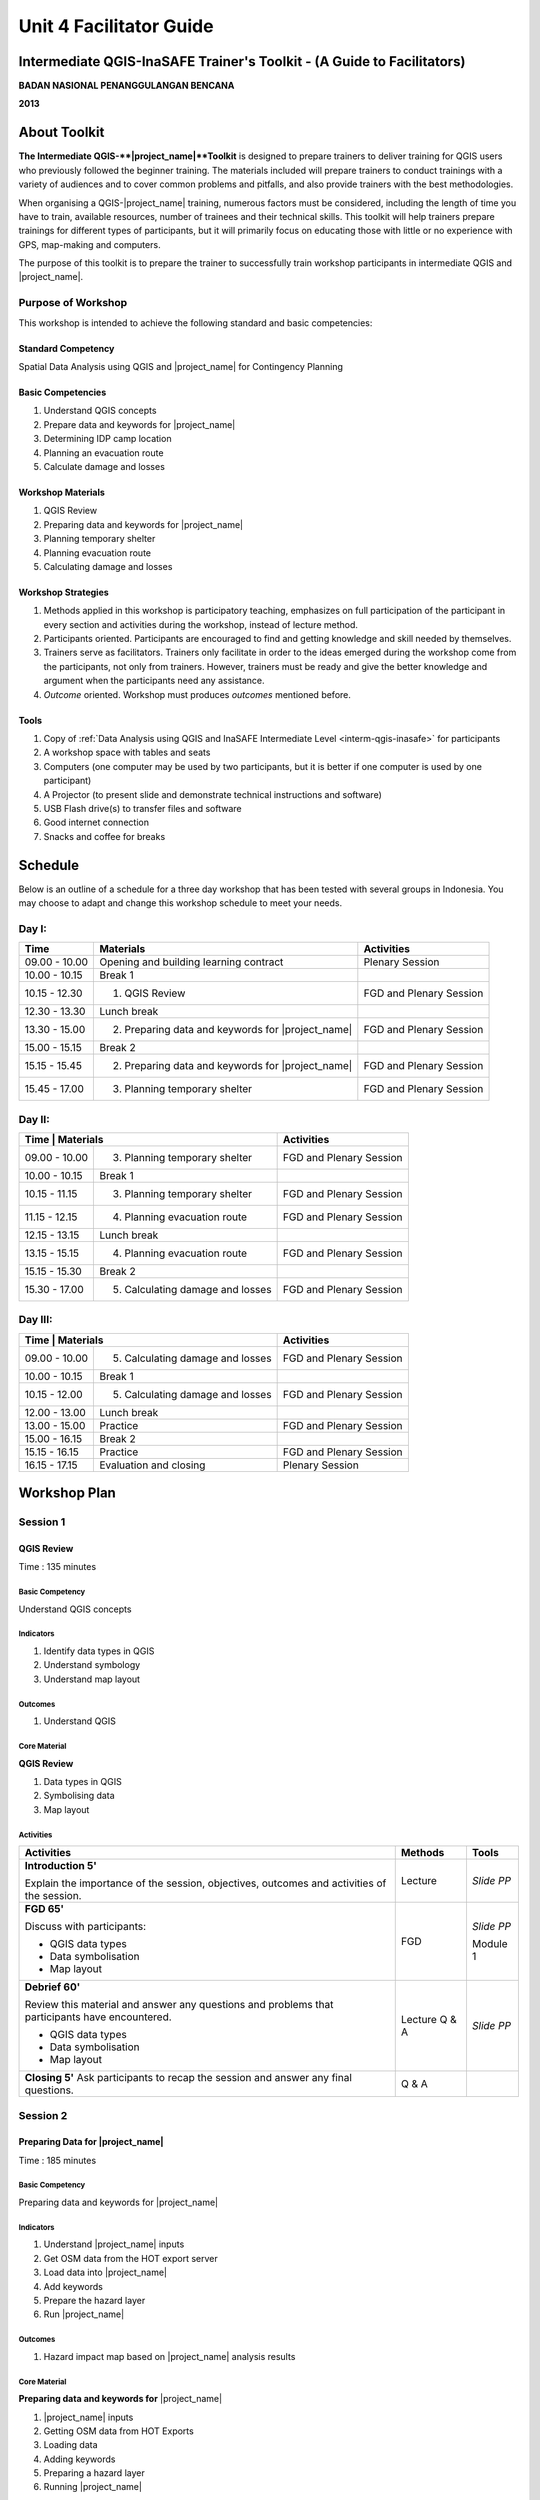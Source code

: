 Unit 4 Facilitator Guide
========================

Intermediate QGIS-InaSAFE Trainer's Toolkit - (A Guide to Facilitators)
-----------------------------------------------------------------------

**BADAN NASIONAL PENANGGULANGAN BENCANA**

**2013**

About Toolkit
-------------

**The Intermediate QGIS-**|project_name|**Toolkit** is designed to prepare
trainers to deliver training for QGIS users who previously followed
the beginner training.  
The materials included will prepare trainers to conduct trainings with a
variety of audiences and to cover common problems and pitfalls,
and also provide trainers with the best methodologies.

When organising a QGIS-|project_name| training, numerous factors must be
considered, including the length of time you have to train,
available resources, number of trainees and their technical skills.
This toolkit will help trainers prepare trainings for different types of
participants, but it will primarily focus on educating those with little or
no experience with GPS, map-making and computers.

The purpose of this toolkit is to prepare the trainer to successfully train
workshop participants in intermediate QGIS and |project_name|.

Purpose of Workshop
...................
This workshop is intended to achieve the following standard and basic 
competencies:

Standard Competency
^^^^^^^^^^^^^^^^^^^
Spatial Data Analysis using QGIS and |project_name| for Contingency Planning

Basic Competencies
^^^^^^^^^^^^^^^^^^
1. Understand QGIS concepts                            
2. Prepare data and keywords for |project_name|        
3. Determining IDP camp location
4. Planning an evacuation route 
5. Calculate damage and losses                         

Workshop Materials
^^^^^^^^^^^^^^^^^^
1. QGIS Review
2. Preparing data and keywords for |project_name|
3. Planning temporary shelter
4. Planning evacuation route
5. Calculating damage and losses

Workshop Strategies
^^^^^^^^^^^^^^^^^^^
1. Methods applied in this workshop is participatory teaching,
   emphasizes on full participation of the participant in every section and
   activities during the workshop, instead of lecture method.
2. Participants oriented.
   Participants are encouraged to find and getting knowledge and skill needed
   by themselves.
3. Trainers serve as facilitators.
   Trainers only facilitate in order to the ideas emerged during the workshop
   come from the participants, not only from trainers.
   However, trainers must be ready and give the better knowledge and argument
   when the participants need any assistance.
4. *Outcome* oriented. Workshop must produces *outcomes* mentioned before.

Tools
^^^^^
1. Copy of :ref:`Data Analysis using QGIS and InaSAFE Intermediate 
   Level <interm-qgis-inasafe>` for participants
2. A workshop space with tables and seats
3. Computers (one computer may be used by two participants,
   but it is better if one computer is used by one participant)
4. A Projector (to present slide and demonstrate technical instructions and
   software)
5. USB Flash drive(s) to transfer files and software
6. Good internet connection
7. Snacks and coffee for breaks

Schedule
--------

Below is an outline of a schedule for a three day workshop that has been tested with
several groups in Indonesia. You may choose to adapt and change this
workshop schedule to meet your needs.

Day I:
......
+---------------+-----------------------------------------------------+-------------------------------+
| **Time**      | **Materials**                                       | **Activities**                |
+===============+=====================================================+===============================+
| 09.00 - 10.00 | Opening and building learning contract              | Plenary Session               |
+---------------+-----------------------------------------------------+-------------------------------+
| 10.00 - 10.15 | Break 1                                             |                               |
+---------------+-----------------------------------------------------+-------------------------------+
| 10.15 - 12.30 | 1. QGIS Review                                      | FGD and Plenary Session       |
+---------------+-----------------------------------------------------+-------------------------------+
| 12.30 - 13.30 | Lunch break                                         |                               |
+---------------+-----------------------------------------------------+-------------------------------+
| 13.30 - 15.00 | 2. Preparing data and keywords for |project_name|   | FGD and Plenary Session       |
+---------------+-----------------------------------------------------+-------------------------------+
| 15.00 - 15.15 | Break 2                                             |                               |
+---------------+-----------------------------------------------------+-------------------------------+
| 15.15 - 15.45 | 2. Preparing data and keywords for |project_name|   | FGD and Plenary Session       |
+---------------+-----------------------------------------------------+-------------------------------+
| 15.45 - 17.00 | 3. Planning temporary shelter                       | FGD and Plenary Session       |
+---------------+-----------------------------------------------------+-------------------------------+

Day II:
.......
+---------------+------------------------------------------------------+-------------------------------+
| **Time**        | **Materials**                                      | **Activities**                |
+===============+======================================================+===============================+
| 09.00 - 10.00 | 3. Planning temporary shelter                        | FGD and Plenary Session       |
+---------------+------------------------------------------------------+-------------------------------+
| 10.00 - 10.15 | Break 1                                              |                               |
+---------------+------------------------------------------------------+-------------------------------+
| 10.15 - 11.15 | 3. Planning temporary shelter                        | FGD and Plenary Session       |
+---------------+------------------------------------------------------+-------------------------------+
| 11.15 - 12.15 | 4. Planning evacuation route                         | FGD and Plenary Session       |
+---------------+------------------------------------------------------+-------------------------------+
| 12.15 - 13.15 | Lunch break                                          |                               |
+---------------+------------------------------------------------------+-------------------------------+
| 13.15 - 15.15 | 4. Planning evacuation route                         | FGD and Plenary Session       |
+---------------+------------------------------------------------------+-------------------------------+
| 15.15 - 15.30 | Break 2                                              |                               |
+---------------+------------------------------------------------------+-------------------------------+
| 15.30 - 17.00 | 5. Calculating damage and losses                     | FGD and Plenary Session       |
+---------------+------------------------------------------------------+-------------------------------+

Day III:
........
+---------------+------------------------------------------------------+--------------------------------+
| **Time**        | **Materials**                                      | **Activities**                 |
+===============+======================================================+================================+
| 09.00 - 10.00 | 5. Calculating damage and losses                     | FGD and Plenary Session        |
+---------------+------------------------------------------------------+--------------------------------+
| 10.00 - 10.15 | Break 1                                              |                                |
+---------------+------------------------------------------------------+--------------------------------+
| 10.15 - 12.00 | 5. Calculating damage and losses                     | FGD and Plenary Session        |
+---------------+------------------------------------------------------+--------------------------------+
| 12.00 - 13.00 | Lunch break                                          |                                |
+---------------+------------------------------------------------------+--------------------------------+
| 13.00 - 15.00 | Practice                                             | FGD and Plenary Session        |
+---------------+------------------------------------------------------+--------------------------------+
| 15.00 - 16.15 | Break 2                                              |                                |
+---------------+------------------------------------------------------+--------------------------------+
| 15.15 - 16.15 | Practice                                             | FGD and Plenary Session        |
+---------------+------------------------------------------------------+--------------------------------+
| 16.15 - 17.15 | Evaluation and closing                               | Plenary Session                |
+---------------+------------------------------------------------------+--------------------------------+

Workshop Plan
-------------

Session 1
.........
QGIS Review
^^^^^^^^^^^
Time : 135 minutes

Basic Competency
****************
Understand QGIS concepts  

Indicators
**********
1. Identify data types in QGIS   
2. Understand symbology          
3. Understand map layout         

Outcomes
********
1. Understand QGIS

Core Material
*************
**QGIS Review**         
                        
1. Data types in QGIS  
2. Symbolising data    
3. Map layout          

Activities
**********
+-------------------------------------------------------------------+---------------+---------------+
| **Activities**                                                    | **Methods**   | **Tools**     |
+===================================================================+===============+===============+
| **Introduction 5'**                                               | Lecture       | *Slide PP*    |
|                                                                   |               |               |
| Explain the importance of the session, objectives,                |               |               |
| outcomes and activities of the session.                           |               |               |
+-------------------------------------------------------------------+---------------+---------------+
| **FGD 65'**                                                       | FGD           | *Slide PP*    |
|                                                                   |               |               |
| Discuss with participants:                                        |               |               |
|                                                                   |               |               |
| - QGIS data types                                                 |               |               |
| - Data symbolisation                                              |               | Module 1      |
| - Map layout                                                      |               |               |
+-------------------------------------------------------------------+---------------+---------------+
| **Debrief 60'**                                                   | Lecture       | *Slide PP*    |
|                                                                   | Q & A         |               |
| Review this material and answer any questions and problems that   |               |               |
| participants have encountered.                                    |               |               |
|                                                                   |               |               |
| - QGIS data types                                                 |               |               |
| - Data symbolisation                                              |               |               |
| - Map layout                                                      |               |               |
|                                                                   |               |               |
+-------------------------------------------------------------------+---------------+---------------+
| **Closing 5'**                                                    | Q & A         |               |
| Ask participants to recap the session and answer any final        |               |               |
| questions.                                                        |               |               |
+-------------------------------------------------------------------+---------------+---------------+

Session 2
.........
Preparing Data for |project_name|
^^^^^^^^^^^^^^^^^^^^^^^^^^^^^^^^^
Time : 185 minutes

Basic Competency
****************
Preparing data and keywords for |project_name|

Indicators
**********
1. Understand |project_name| inputs          
2. Get OSM data from the HOT export server   
3. Load data into |project_name|             
4. Add keywords                              
5. Prepare the hazard layer                  
6. Run |project_name|                        

Outcomes
********
1. Hazard impact map based on |project_name| analysis results

Core Material
*************
**Preparing data and keywords for** |project_name|
                                              
1. |project_name| inputs                     
2. Getting OSM data from HOT Exports         
3. Loading data                              
4. Adding keywords                           
5. Preparing a hazard layer                  
6. Running |project_name|                    

Activities
**********
+-------------------------------------------------------------------+---------------+---------------+
| **Activities**                                                    | **Methods**   | **Tools**     |
+===================================================================+===============+===============+
| **Introduction 5'**                                               | Lecture       | *Slide PP*    |
|                                                                   |               |               |
| Explain the importance of the session, objectives,                |               |               |
| outcomes and activities of the session.                           |               |               |
+-------------------------------------------------------------------+---------------+---------------+
| **Review |project_name| input data 65'**                          | Lecture       | *Slide PP*    |
|                                                                   | Q & A         | Projector     |
| 1. Explain about preparing data and keywords                      |               | Microphone    |
|    for |project_name|.                                            |               |               |
| 2. Show participants how to get OSM exposure data and             |               |               |
|    how to use |project_name| to get affected buildings            |               | Module 2      |
| 3. Q & A session for participants to ask anything about           |               |               |
|    materials. Questions will be answered after presentation.      |               |               |
| 4. Challenge participants to prepare exposure                     |               |               |
|    and hazard data to be processed in |project_name|.             |               |               |
+-------------------------------------------------------------------+---------------+---------------+
| **Closing 25'**                                                   | Q & A         |               |
| Ask participants to recap the session.                            |               |               |
| Conclude by answering participant questions.                      |               |               |
+-------------------------------------------------------------------+---------------+---------------+

Session 3
.........
Temporary IDP (Internally Displaced Persons) Camps Planning
^^^^^^^^^^^^^^^^^^^^^^^^^^^^^^^^^^^^^^^^^^^^^^^^^^^^^^^^^^^
Time : 225 minutes

Basic Competency
****************
Determine temporary IDP camp or evacuation locations 

Indicators
**********
1. Develop criteria for determining an ideal IDP camp location                                                   
2. Use geoprocessing tools                                    
3. Use various spatial queries: contains, within, equal, 
   intersect and is disjoint                                  
4. Combine geoprocessing tools and spatial queries to select
   building(s) for temporary IDP camps   

Outcomes
********
1. Use spatial queries to determine good IDP camp locations 

Core Material
*************
**Determining IDP Camp Location**                       
                                                        
1. Geoprocessing tools                                 
2. Spatial queries                                     
3. IDP camp criteria and data                          
4. Criteria #1: building must be outside affected area                                       
5. Criteria #2: location must have direct access       
   to a primary/secondary road within 20 metres        
6. Criteria #3: building must have an area of at least 225 square metres                                   

Activities
**********
+-------------------------------------------------------------------+---------------+---------------+
| **Activities**                                                    | **Methods**   | **Tools**     |
+===================================================================+===============+===============+
| **Introduction 5'**                                               | Lecture       | *Slide PP*    |
|                                                                   |               |               |
| Explain the importance of the session, objectives,                |               |               |
| outcomes and activities of the session.                           |               |               |
+-------------------------------------------------------------------+---------------+---------------+
| **Input 105'**                                                    | Lecture       | *Slide PP*    |
|                                                                   | Q & A         |               |
| 1. Present the IDP camp scenario to participants.                 |               |               |
| 2. Explain the process of spatial                                 |               |               |
|    analysis for identifying IDP camps, using tools such as buffer,|               |               |
|    clip, intersect, union and dissolve.                           |               |               |
+-------------------------------------------------------------------+---------------+---------------+
| **Practice 120'**                                                 | Practice      |               |
|                                                                   |               |               |
| 1. Go step-by-step through the process of identifying potential   |               |               |
|    IDP camps using the sample material. Participants should       |               |               |
|    follow along.                                                  |               |               |
| 2. Answer any questions participants have about the               |               |               |
|    process.                                                       |               |               |
+-------------------------------------------------------------------+---------------+---------------+
| **Closing 10'**                                                   | Q & A         |               |
| Q & A and discussion.                                             |               |               |
+-------------------------------------------------------------------+---------------+---------------+

Session 4
.........
Evacuation Route Planning
^^^^^^^^^^^^^^^^^^^^^^^^^
Time : 180 minutes

Basic Competency
****************
Plan evacuation routes based on hazard information    

Indicators
**********
1. Understand the concept of shortest path and fastest route  
2. Use the Road Graph plugin                                  
3. Set up speed and road direction                            
4. Determine start and destination points                     
5. Conduct route analysis and selection                       

Outcomes
********
1. Create evacuation route

Core Material
*************
**Planning an Evacuation Route**           
                                           
1. Road graph plugin                      
2. Editing plugin settings                
3. Choosing start and destination points  

Activities
**********
+-------------------------------------------------------------------+---------------+---------------+
| **Activities**                                                    | **Methods**   | **Tools**     |
+===================================================================+===============+===============+
| **Introduction 5'**                                               | Lecture       | *Slide PP*    |
|                                                                   |               |               |
| Explain the importance of the session, objectives,                |               |               |
| outcomes and activities of the session.                           |               |               |
+-------------------------------------------------------------------+---------------+---------------+
| **Input 45'**                                                     | Discussion    | *Slide PP*    |
|                                                                   |               | Module 4      |
| 1. Explain the process of determining a good evacuation           |               |               |
|    route. Things to consider                                      |               |               |
|    are:                                                           |               |               |
|                                                                   |               |               |
|    a. Make sure the Road Graph plugin is installed                |               |               |
|    b. Explain Road Graph plugin settings                          |               |               |
|                                                                   |               |               |
| 2. Allow participants to ask questions about                      |               |               |
|    the material.                                                  |               |               |
+-------------------------------------------------------------------+---------------+---------------+
| **Practice 120'**                                                 | Practice      |               |
|                                                                   |               |               |
| 1. Demonstrate how to determine the fastest route using           |               |               |
|    the example data. Participants should follow along.            |               |               |
| 2. Ask one of the participants to present the results of the      |               |               |
|    analysis, and have other participants respond.                 |               |               |
+-------------------------------------------------------------------+---------------+---------------+
| **Closing 10'**                                                   | Q & A         |               |
| Answer questions about the material and discuss                   |               |               |
| use cases.                                                        |               |               |
+-------------------------------------------------------------------+---------------+---------------+

Common Problems
***************

**Projection**

You may need to turn off 'On the Fly' projection in order to use
the Road Graph plugin, if the analysis does not appear after running
the plugin.

Session 5
.........
Damages and Losses Assessment
^^^^^^^^^^^^^^^^^^^^^^^^^^^^^
Time : 210 minutes

Basic Competency
****************
Calculate damage and losses   

Indicators
**********
1. Understand the definition of damages, losses and their
   calculation based on community exposure data
2. Understand damage and losses assessment values based on BNPB and BPBD
3. Make a damage and losses map   
4. Calculate damage area
5. Manipulate attribute data of affected features to obtain 
   damage values for each object
6. Manipulate attribute data of affected features to obtain 
   loss values for each object 
7. Group attribute data for administrative areas (hamlet    
   village, subdistrict)
8. Combine attribute data for administrative areas (hamlet  
   village, subdistrict) 
9. Present damage and loss values using charts

Outcomes
********
1. Calculate damages and losses in QGIS

Core Material
*************
**Calculating Damages and Losses**                    
                                                      
1. BPBD damage assessment guide                      
2. Damage and losses assessment map                  
3. Calculating damage area                           
4. Calculating damages using the Group Stats plugin  
5. Calculating losses                                
6. Calculating losses using the Group Stats plugin   
7. Joining data                                      
8. Creating a chart                                  

Activities
**********

+-------------------------------------------------------------------+---------------+---------------+
| **Activities**                                                    | **Methods**   | **Tools**     |
+===================================================================+===============+===============+
| **Introduction 5'**                                               | Lecture       | *Slide PP*    |
|                                                                   |               |               |
| Explain the importance of the session, objectives,                |               |               |
| outcomes and activities of the session.                           |               |               |
+-------------------------------------------------------------------+---------------+---------------+
| **Demo and Practice 180'**                                        | Discussion    | *Slide PP*    |
|                                                                   |               | Module 5      |
| 1. Explain the definition of damage                               |               |               |
|    and losses assessment (DALA), DALA benefits and examples of    |               |               |
|    DALA that are already used by some organisations/agencies to   |               |               |
|    calculate post-disaster losses.                                |               |               |
| 2. Give an example calculation of damage and                      |               |               |
|    losses that will be completed together with participants. It   |               |               |
|    is recommended to use the existing training data.              |               |               |
| 3. Use the Group Stats plugin to calculate                        |               |               |
|    damage and losses by village.                                  |               |               |
| 4. Explain how such a DALA                                        |               |               |
|    calculation can be used to help in drafting a disaster         |               |               |
|    contingency plan.                                              |               |               |
+-------------------------------------------------------------------+---------------+---------------+
| **Closing 10'**                                                   | Q & A         |               |
| Conclude the session on DALAs. Discuss and answer                 |               |               |
| questions about the session.                                      |               |               |
+-------------------------------------------------------------------+---------------+---------------+

FAQ (Frequently Asked Questions)
********************************

**How do we get data that can be used for the calculation of damages and 
losses?**

Data can be typically be obtained from the relevant national agencies.
In Indonesia, for example, it can be obtained from BNPB and BPBD.
